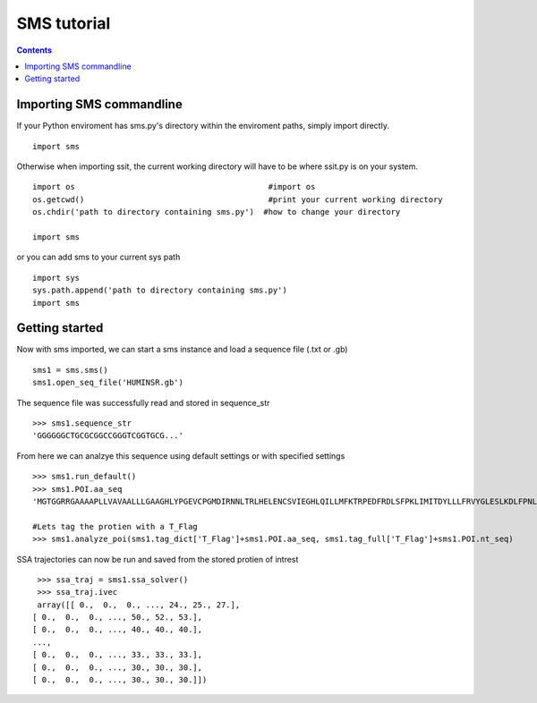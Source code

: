 ===============
SMS tutorial 
===============

.. contents::
	:depth: 5
	

Importing SMS commandline
~~~~~~~~~~~~~~~~~~~~~~~~~~~~~~~~

If your Python enviroment has sms.py's directory within the enviroment paths, simply import directly.

::

	import sms
	
	
Otherwise when importing ssit, the current working directory will have to be where ssit.py is on your system.

::

	import os    					  #import os
	os.getcwd()					  #print your current working directory
	os.chdir('path to directory containing sms.py')  #how to change your directory 
	
	import sms
	
	
or you can add sms to your current sys path

::

	import sys
	sys.path.append('path to directory containing sms.py')
	import sms
	
	

Getting started
~~~~~~~~~~~~~~~~~~~~~~~~~~~~~~~~~~~~~~~~~~~~~~~~~~~~~~~~~~~~~

Now with sms imported, we can start a sms instance and load a sequence file (.txt or .gb)

::


	sms1 = sms.sms()
	sms1.open_seq_file('HUMINSR.gb')
	
	

The sequence file was successfully read and stored in sequence_str

::

	>>> sms1.sequence_str
	'GGGGGGCTGCGCGGCCGGGTCGGTGCG...'
	


From here we can analzye this sequence using default settings or with specified settings 


::

	>>> sms1.run_default()
	>>> sms1.POI.aa_seq	
	'MGTGGRRGAAAAPLLVAVAALLLGAAGHLYPGEVCPGMDIRNNLTRLHELENCSVIEGHLQILLMFKTRPEDFRDLSFPKLIMITDYLLLFRVYGLESLKDLFPNLTVIRGSRLFFNYALVIFEMVHLKELGLYNLMNITRGSVRIEKNNELCYLATIDWSRILDSVEDNHIVLNKDDNEECGDICPGTAKGKTNCPATVINGQFVERCWTHSHCQKVCPTICK...'
	
	#Lets tag the protien with a T_Flag
	>>> sms1.analyze_poi(sms1.tag_dict['T_Flag']+sms1.POI.aa_seq, sms1.tag_full['T_Flag']+sms1.POI.nt_seq)
	
	

SSA trajectories can now be run and saved from the stored protien of intrest

::
	
	>>> ssa_traj = sms1.ssa_solver()
	>>> ssa_traj.ivec
	array([[ 0.,  0.,  0., ..., 24., 25., 27.],
       [ 0.,  0.,  0., ..., 50., 52., 53.],
       [ 0.,  0.,  0., ..., 40., 40., 40.],
       ...,
       [ 0.,  0.,  0., ..., 33., 33., 33.],
       [ 0.,  0.,  0., ..., 30., 30., 30.],
       [ 0.,  0.,  0., ..., 30., 30., 30.]])

   
